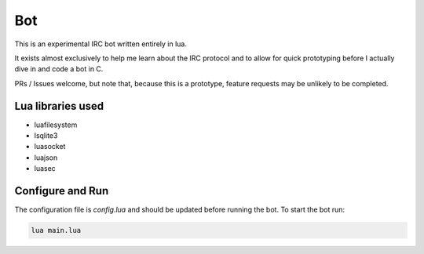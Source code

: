 Bot
===

This is an experimental IRC bot written entirely in lua.

It exists almost exclusively to help me learn about the IRC protocol and to allow for quick prototyping before I actually dive in and code a bot in C.

PRs / Issues welcome, but note that, because this is a prototype, feature requests may be unlikely to be completed.

Lua libraries used
------------------

* luafilesystem
* lsqlite3
* luasocket
* luajson
* luasec

Configure and Run
-----------------

The configuration file is `config.lua` and should be updated before running the
bot. To start the bot run:

.. code:: bash

    lua main.lua
